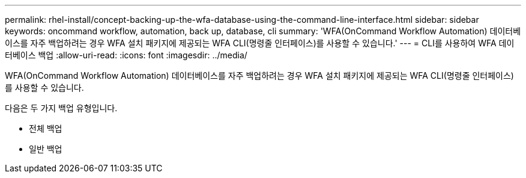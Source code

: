 ---
permalink: rhel-install/concept-backing-up-the-wfa-database-using-the-command-line-interface.html 
sidebar: sidebar 
keywords: oncommand workflow, automation, back up, database, cli 
summary: 'WFA(OnCommand Workflow Automation) 데이터베이스를 자주 백업하려는 경우 WFA 설치 패키지에 제공되는 WFA CLI(명령줄 인터페이스)를 사용할 수 있습니다.' 
---
= CLI를 사용하여 WFA 데이터베이스 백업
:allow-uri-read: 
:icons: font
:imagesdir: ../media/


[role="lead"]
WFA(OnCommand Workflow Automation) 데이터베이스를 자주 백업하려는 경우 WFA 설치 패키지에 제공되는 WFA CLI(명령줄 인터페이스)를 사용할 수 있습니다.

다음은 두 가지 백업 유형입니다.

* 전체 백업
* 일반 백업

